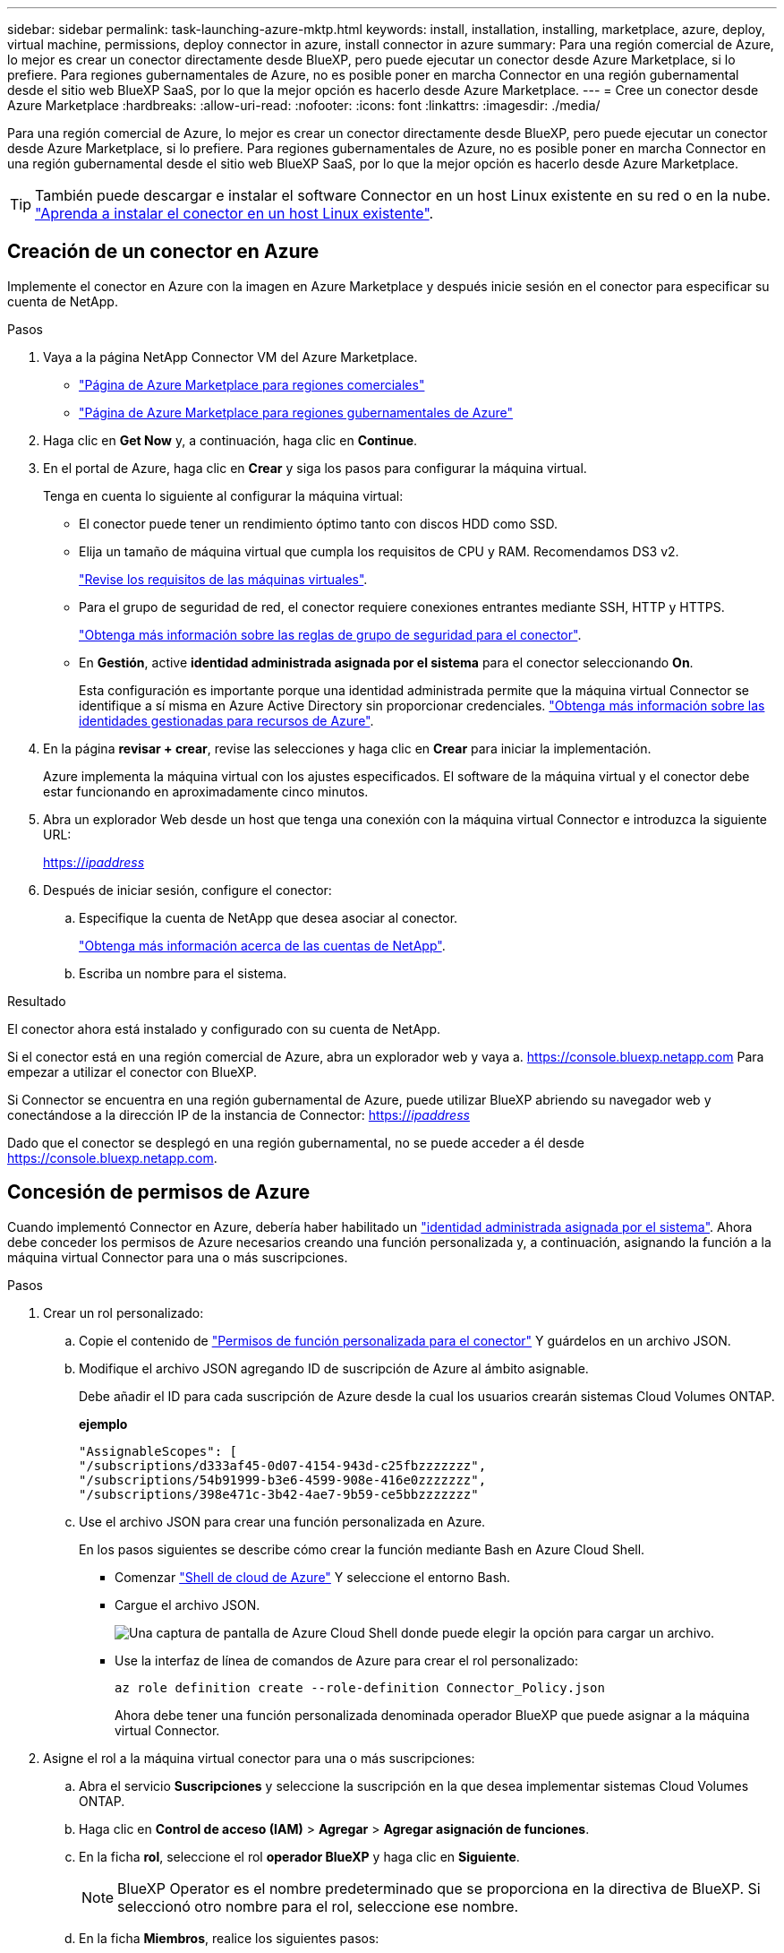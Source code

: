---
sidebar: sidebar 
permalink: task-launching-azure-mktp.html 
keywords: install, installation, installing, marketplace, azure, deploy, virtual machine, permissions, deploy connector in azure, install connector in azure 
summary: Para una región comercial de Azure, lo mejor es crear un conector directamente desde BlueXP, pero puede ejecutar un conector desde Azure Marketplace, si lo prefiere. Para regiones gubernamentales de Azure, no es posible poner en marcha Connector en una región gubernamental desde el sitio web BlueXP SaaS, por lo que la mejor opción es hacerlo desde Azure Marketplace. 
---
= Cree un conector desde Azure Marketplace
:hardbreaks:
:allow-uri-read: 
:nofooter: 
:icons: font
:linkattrs: 
:imagesdir: ./media/


[role="lead"]
Para una región comercial de Azure, lo mejor es crear un conector directamente desde BlueXP, pero puede ejecutar un conector desde Azure Marketplace, si lo prefiere. Para regiones gubernamentales de Azure, no es posible poner en marcha Connector en una región gubernamental desde el sitio web BlueXP SaaS, por lo que la mejor opción es hacerlo desde Azure Marketplace.


TIP: También puede descargar e instalar el software Connector en un host Linux existente en su red o en la nube. link:task-installing-linux.html["Aprenda a instalar el conector en un host Linux existente"].



== Creación de un conector en Azure

Implemente el conector en Azure con la imagen en Azure Marketplace y después inicie sesión en el conector para especificar su cuenta de NetApp.

.Pasos
. Vaya a la página NetApp Connector VM del Azure Marketplace.
+
** https://azuremarketplace.microsoft.com/en-us/marketplace/apps/netapp.netapp-oncommand-cloud-manager["Página de Azure Marketplace para regiones comerciales"^]
** https://portal.azure.us/#create/netapp.netapp-oncommand-cloud-manageroccm-byol["Página de Azure Marketplace para regiones gubernamentales de Azure"^]


. Haga clic en *Get Now* y, a continuación, haga clic en *Continue*.
. En el portal de Azure, haga clic en *Crear* y siga los pasos para configurar la máquina virtual.
+
Tenga en cuenta lo siguiente al configurar la máquina virtual:

+
** El conector puede tener un rendimiento óptimo tanto con discos HDD como SSD.
** Elija un tamaño de máquina virtual que cumpla los requisitos de CPU y RAM. Recomendamos DS3 v2.
+
link:task-installing-linux.html["Revise los requisitos de las máquinas virtuales"].

** Para el grupo de seguridad de red, el conector requiere conexiones entrantes mediante SSH, HTTP y HTTPS.
+
link:reference-ports-azure.html["Obtenga más información sobre las reglas de grupo de seguridad para el conector"].

** En *Gestión*, active *identidad administrada asignada por el sistema* para el conector seleccionando *On*.
+
Esta configuración es importante porque una identidad administrada permite que la máquina virtual Connector se identifique a sí misma en Azure Active Directory sin proporcionar credenciales. https://docs.microsoft.com/en-us/azure/active-directory/managed-identities-azure-resources/overview["Obtenga más información sobre las identidades gestionadas para recursos de Azure"^].



. En la página *revisar + crear*, revise las selecciones y haga clic en *Crear* para iniciar la implementación.
+
Azure implementa la máquina virtual con los ajustes especificados. El software de la máquina virtual y el conector debe estar funcionando en aproximadamente cinco minutos.

. Abra un explorador Web desde un host que tenga una conexión con la máquina virtual Connector e introduzca la siguiente URL:
+
https://_ipaddress_[]

. Después de iniciar sesión, configure el conector:
+
.. Especifique la cuenta de NetApp que desea asociar al conector.
+
link:concept-netapp-accounts.html["Obtenga más información acerca de las cuentas de NetApp"].

.. Escriba un nombre para el sistema.




.Resultado
El conector ahora está instalado y configurado con su cuenta de NetApp.

Si el conector está en una región comercial de Azure, abra un explorador web y vaya a. https://console.bluexp.netapp.com[] Para empezar a utilizar el conector con BlueXP.

Si Connector se encuentra en una región gubernamental de Azure, puede utilizar BlueXP abriendo su navegador web y conectándose a la dirección IP de la instancia de Connector: https://_ipaddress_[]

Dado que el conector se desplegó en una región gubernamental, no se puede acceder a él desde https://console.bluexp.netapp.com[].



== Concesión de permisos de Azure

Cuando implementó Connector en Azure, debería haber habilitado un https://docs.microsoft.com/en-us/azure/active-directory/managed-identities-azure-resources/overview["identidad administrada asignada por el sistema"^]. Ahora debe conceder los permisos de Azure necesarios creando una función personalizada y, a continuación, asignando la función a la máquina virtual Connector para una o más suscripciones.

.Pasos
. Crear un rol personalizado:
+
.. Copie el contenido de link:reference-permissions-azure.html["Permisos de función personalizada para el conector"] Y guárdelos en un archivo JSON.
.. Modifique el archivo JSON agregando ID de suscripción de Azure al ámbito asignable.
+
Debe añadir el ID para cada suscripción de Azure desde la cual los usuarios crearán sistemas Cloud Volumes ONTAP.

+
*ejemplo*

+
[source, json]
----
"AssignableScopes": [
"/subscriptions/d333af45-0d07-4154-943d-c25fbzzzzzzz",
"/subscriptions/54b91999-b3e6-4599-908e-416e0zzzzzzz",
"/subscriptions/398e471c-3b42-4ae7-9b59-ce5bbzzzzzzz"
----
.. Use el archivo JSON para crear una función personalizada en Azure.
+
En los pasos siguientes se describe cómo crear la función mediante Bash en Azure Cloud Shell.

+
*** Comenzar https://docs.microsoft.com/en-us/azure/cloud-shell/overview["Shell de cloud de Azure"^] Y seleccione el entorno Bash.
*** Cargue el archivo JSON.
+
image:screenshot_azure_shell_upload.png["Una captura de pantalla de Azure Cloud Shell donde puede elegir la opción para cargar un archivo."]

*** Use la interfaz de línea de comandos de Azure para crear el rol personalizado:
+
[source, azurecli]
----
az role definition create --role-definition Connector_Policy.json
----
+
Ahora debe tener una función personalizada denominada operador BlueXP que puede asignar a la máquina virtual Connector.





. Asigne el rol a la máquina virtual conector para una o más suscripciones:
+
.. Abra el servicio *Suscripciones* y seleccione la suscripción en la que desea implementar sistemas Cloud Volumes ONTAP.
.. Haga clic en *Control de acceso (IAM)* > *Agregar* > *Agregar asignación de funciones*.
.. En la ficha *rol*, seleccione el rol *operador BlueXP* y haga clic en *Siguiente*.
+

NOTE: BlueXP Operator es el nombre predeterminado que se proporciona en la directiva de BlueXP. Si seleccionó otro nombre para el rol, seleccione ese nombre.

.. En la ficha *Miembros*, realice los siguientes pasos:
+
*** Asignar acceso a una *identidad administrada*.
*** Haga clic en *Seleccionar miembros*, seleccione la suscripción en la que se creó la máquina virtual Connector, elija *máquina virtual* y, a continuación, seleccione la máquina virtual Connector.
*** Haga clic en *Seleccionar*.
*** Haga clic en *Siguiente*.


.. Haga clic en *revisar + asignar*.
.. Si desea implementar Cloud Volumes ONTAP desde suscripciones adicionales, cambie a esa suscripción y repita estos pasos.




.Resultado
Connector ahora tiene los permisos que necesita para gestionar recursos y procesos en su entorno de cloud público. BlueXP utilizará este conector automáticamente cuando cree nuevos entornos de trabajo. Pero si tiene más de un conector, necesitará link:task-managing-connectors.html["alterne entre ellos"].

Si dispone de almacenamiento de Azure Blob en la misma cuenta de Azure en la que creó el conector, verá que aparece un entorno de trabajo de Azure Blob en el lienzo automáticamente. link:task-viewing-azure-blob.html["Obtenga más información sobre lo que puede hacer con este entorno de trabajo"].



== Abra el puerto 3128 para los mensajes de AutoSupport

Si tiene previsto implementar sistemas Cloud Volumes ONTAP en una subred en la que no esté disponible una conexión a Internet saliente, BlueXP configura automáticamente Cloud Volumes ONTAP para que utilice el conector como servidor proxy.

El único requisito es asegurarse de que el grupo de seguridad del conector permita conexiones _entrante_ a través del puerto 3128. Tendrá que abrir este puerto después de desplegar el conector.

Si utiliza el grupo de seguridad predeterminado para Cloud Volumes ONTAP, no es necesario realizar cambios en su grupo de seguridad. Pero si tiene pensado definir reglas de salida estrictas para Cloud Volumes ONTAP, también tendrá que asegurarse de que el grupo de seguridad Cloud Volumes ONTAP permita conexiones _saliente_ a través del puerto 3128.
